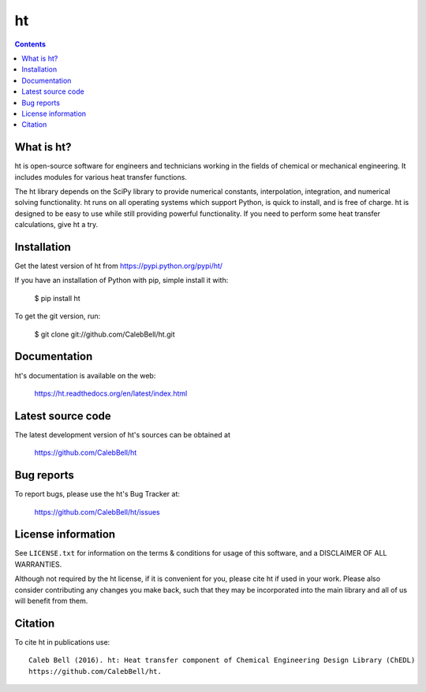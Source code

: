 ======
ht
======

.. image:: http://img.shields.io/pypi/v/ht.svg?style=flat
   :target: https://pypi.python.org/pypi/ht
   :alt: Version_status
.. image:: http://img.shields.io/pypi/dm/ht.svg?style=flat
   :target: https://pypi.python.org/pypi/ht
   :alt: Downloads
.. image:: http://img.shields.io/travis/CalebBell/fluids/master.svg?style=flat
   :target: https://travis-ci.org/CalebBell/fluids
   :alt: Build_status
.. image:: http://img.shields.io/badge/license-GPL3-blue.svg?style=flat
   :target: https://github.com/CalebBell/fluids/blob/master/LICENSE.txt
   :alt: license


.. contents::

What is ht?
---------------

ht is open-source software for engineers and technicians working in the
fields of chemical or mechanical engineering. It includes modules
for various heat transfer functions.

The ht library depends on the SciPy library to provide numerical constants,
interpolation, integration, and numerical solving functionality. ht runs on
all operating systems which support Python, is quick to install, and is free
of charge. ht is designed to be easy to use while still providing powerful
functionality. If you need to perform some heat transfer calculations, give
ht a try.

Installation
------------

Get the latest version of ht from
https://pypi.python.org/pypi/ht/

If you have an installation of Python with pip, simple install it with:

    $ pip install ht

To get the git version, run:

    $ git clone git://github.com/CalebBell/ht.git

Documentation
-------------

ht's documentation is available on the web:

    https://ht.readthedocs.org/en/latest/index.html


Latest source code
------------------

The latest development version of ht's sources can be obtained at

    https://github.com/CalebBell/ht


Bug reports
-----------

To report bugs, please use the ht's Bug Tracker at:

    https://github.com/CalebBell/ht/issues


License information
-------------------

See ``LICENSE.txt`` for information on the terms & conditions for usage
of this software, and a DISCLAIMER OF ALL WARRANTIES.

Although not required by the ht license, if it is convenient for you,
please cite ht if used in your work. Please also consider contributing
any changes you make back, such that they may be incorporated into the
main library and all of us will benefit from them.


Citation
--------

To cite ht in publications use::

    Caleb Bell (2016). ht: Heat transfer component of Chemical Engineering Design Library (ChEDL)
    https://github.com/CalebBell/ht.